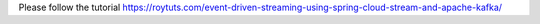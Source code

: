 Please follow the tutorial https://roytuts.com/event-driven-streaming-using-spring-cloud-stream-and-apache-kafka/

